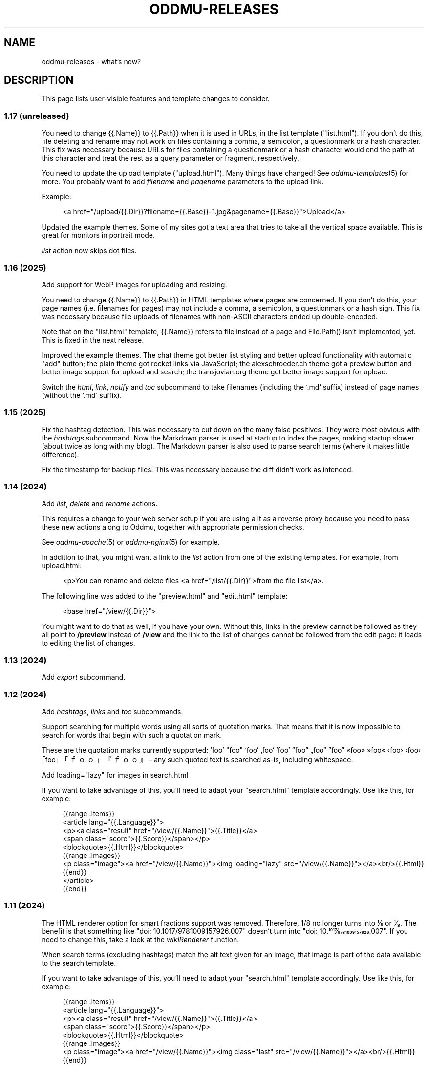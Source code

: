 .\" Generated by scdoc 1.11.3
.\" Complete documentation for this program is not available as a GNU info page
.ie \n(.g .ds Aq \(aq
.el       .ds Aq '
.nh
.ad l
.\" Begin generated content:
.TH "ODDMU-RELEASES" "7" "2025-04-20"
.PP
.SH NAME
.PP
oddmu-releases - what'\&s new?\&
.PP
.SH DESCRIPTION
.PP
This page lists user-visible features and template changes to consider.\&
.PP
.SS 1.17 (unreleased)
.PP
You need to change {{.\&Name}} to {{.\&Path}} when it is used in URLs, in the list
template ("list.\&html").\& If you don'\&t do this, file deleting and rename may not
work on files containing a comma, a semicolon, a questionmark or a hash
character.\& This fix was necessary because URLs for files containing a
questionmark or a hash character would end the path at this character and treat
the rest as a query parameter or fragment, respectively.\&
.PP
You need to update the upload template ("upload.\&html").\& Many things have
changed!\& See \fIoddmu-templates\fR(5) for more.\& You probably want to add \fIfilename\fR
and \fIpagename\fR parameters to the upload link.\&
.PP
Example:
.PP
.nf
.RS 4
<a href="/upload/{{\&.Dir}}?filename={{\&.Base}}-1\&.jpg&pagename={{\&.Base}}">Upload</a>
.fi
.RE
.PP
Updated the example themes.\& Some of my sites got a text area that tries to take
all the vertical space available.\& This is great for monitors in portrait mode.\&
.PP
\fIlist\fR action now skips dot files.\&
.PP
.SS 1.16 (2025)
.PP
Add support for WebP images for uploading and resizing.\&
.PP
You need to change {{.\&Name}} to {{.\&Path}} in HTML templates where pages are
concerned.\& If you don'\&t do this, your page names (i.\&e.\& filenames for pages) may
not include a comma, a semicolon, a questionmark or a hash sign.\& This fix was
necessary because file uploads of filenames with non-ASCII characters ended up
double-encoded.\&
.PP
Note that on the "list.\&html" template, {{.\&Name}} refers to file instead of a
page and File.\&Path() isn'\&t implemented, yet.\& This is fixed in the next release.\&
.PP
Improved the example themes.\& The chat theme got better list styling and better
upload functionality with automatic "add" button; the plain theme got rocket
links via JavaScript; the alexschroeder.\&ch theme got a preview button and better
image support for upload and search; the transjovian.\&org theme got better image
support for upload.\&
.PP
Switch the \fIhtml\fR, \fIlink\fR, \fInotify\fR and \fItoc\fR subcommand to take filenames
(including the `.\&md` suffix) instead of page names (without the `.\&md` suffix).\&
.PP
.SS 1.15 (2025)
.PP
Fix the hashtag detection.\& This was necessary to cut down on the many false
positives.\& They were most obvious with the \fIhashtags\fR subcommand.\& Now the
Markdown parser is used at startup to index the pages, making startup slower
(about twice as long with my blog).\& The Markdown parser is also used to parse
search terms (where it makes little difference).\&
.PP
Fix the timestamp for backup files.\& This was necessary because the diff didn'\&t
work as intended.\&
.PP
.SS 1.14 (2024)
.PP
Add \fIlist\fR, \fIdelete\fR and \fIrename\fR actions.\&
.PP
This requires a change to your web server setup if you are using a it as a
reverse proxy because you need to pass these new actions along to Oddmu,
together with appropriate permission checks.\&
.PP
See \fIoddmu-apache\fR(5) or \fIoddmu-nginx\fR(5) for example.\&
.PP
In addition to that, you might want a link to the \fIlist\fR action from one of the
existing templates.\& For example, from upload.\&html:
.PP
.nf
.RS 4
<p>You can rename and delete files <a href="/list/{{\&.Dir}}">from the file list</a>\&.
.fi
.RE
.PP
The following line was added to the "preview.\&html" and "edit.\&html" template:
.PP
.nf
.RS 4
<base href="/view/{{\&.Dir}}">
.fi
.RE
.PP
You might want to do that as well, if you have your own.\& Without this, links in
the preview cannot be followed as they all point to \fB/preview\fR instead of
\fB/view\fR and the link to the list of changes cannot be followed from the edit
page: it leads to editing the list of changes.\&
.PP
.SS 1.13 (2024)
.PP
Add \fIexport\fR subcommand.\&
.PP
.SS 1.12 (2024)
.PP
Add \fIhashtags\fR, \fIlinks\fR and \fItoc\fR subcommands.\&
.PP
Support searching for multiple words using all sorts of quotation marks.\& That
means that it is now impossible to search for words that begin with such a
quotation mark.\&
.PP
These are the quotation marks currently supported: '\&foo'\& "foo" ‘foo’ ‚foo‘ ’foo’
“foo” „foo“ ”foo” «foo» »foo« ‹foo› ›foo‹ ｢foo｣ 「ｆｏｏ」 『ｆｏｏ』 – any such
quoted text is searched as-is, including whitespace.\&
.PP
Add loading="lazy" for images in search.\&html
.PP
If you want to take advantage of this, you'\&ll need to adapt your "search.\&html"
template accordingly.\& Use like this, for example:
.PP
.nf
.RS 4
{{range \&.Items}}
<article lang="{{\&.Language}}">
  <p><a class="result" href="/view/{{\&.Name}}">{{\&.Title}}</a>
    <span class="score">{{\&.Score}}</span></p>
  <blockquote>{{\&.Html}}</blockquote>
  {{range \&.Images}}
  <p class="image"><a href="/view/{{\&.Name}}"><img loading="lazy" src="/view/{{\&.Name}}"></a><br/>{{\&.Html}}
  {{end}}
</article>
{{end}}
.fi
.RE
.PP
.SS 1.11 (2024)
.PP
The HTML renderer option for smart fractions support was removed.\& Therefore, 1/8
no longer turns into ⅛ or ¹⁄₈.\& The benefit is that something like "doi:
10.\&1017/9781009157926.\&007" doesn'\&t turn into "doi: 10.\&1017⁄9781009157926.\&007".\&
If you need to change this, take a look at the \fIwikiRenderer\fR function.\&
.PP
When search terms (excluding hashtags) match the alt text given for an image,
that image is part of the data available to the search template.\&
.PP
If you want to take advantage of this, you'\&ll need to adapt your "search.\&html"
template accordingly.\& Use like this, for example:
.PP
.nf
.RS 4
{{range \&.Items}}
<article lang="{{\&.Language}}">
  <p><a class="result" href="/view/{{\&.Name}}">{{\&.Title}}</a>
    <span class="score">{{\&.Score}}</span></p>
  <blockquote>{{\&.Html}}</blockquote>
  {{range \&.Images}}
  <p class="image"><a href="/view/{{\&.Name}}"><img class="last" src="/view/{{\&.Name}}"></a><br/>{{\&.Html}}
  {{end}}
</article>
{{end}}
.fi
.RE
.PP
.SS 1.10 (2024)
.PP
You can now preview edits instead of saving them.\&
.PP
.PD 0
.IP \(bu 4
a preview button was added to "edit.\&html"
.IP \(bu 4
a new "preview.\&html" was added
.PD
.PP
If you want to take advantage of this, you'\&ll need to adapt your templates
accordingly.\& The "preview.\&html" template is a mix of "view.\&html" and
"edit.\&html".\&
.PP
There is an optional change to make to copies of \fIupload.\&html\fR if you upload
multiple images at a time.\& Instead of showing just the link to the last upload,
you can now show the link (and the images or links, if you want to) to all the
files uploaded.\& Use like this, for example:
.PP
.nf
.RS 4
Links:<tt>{{range \&.Actual}}<br>![]({{\&.}}){{end}}</tt>
.fi
.RE
.PP
.SS 1.9 (2024)
.PP
There is a change to make to copies of \fIupload.\&html\fR if subdirectories are being
used.\& The \fILast\fR property no longer contains the directory.\& It has to be added
to the template as follows:
.PP
.nf
.RS 4
{{if ne \&.Last ""}}
<p>Previous upload: <a href="/view/{{\&.Dir}}{{\&.Last}}">{{\&.Last}}</a></p>
{{if \&.Image}}
<p><img class="last" src="/view/{{\&.Dir}}{{\&.Last}}"></p>
{{end}}
{{end}}
.fi
.RE
.PP
You can use the \fILast\fR property without a directory to suggest the markup to
use, for example:
.PP
.nf
.RS 4
<p>Use the following for <a href="/view/{{\&.Dir}}{{\&.Today}}">{{\&.Today}}</a>:
<pre>![]({{\&.Last}})</a></pre>
.fi
.RE
.PP
The upload template can use the \fIToday\fR property.\&
.PP
The upload template comes with JavaScript that allows users to paste images or
drag and drop files.\&
.PP
The upload template changed the id for the filename field from `text` to `name`.\&
.PP
The source repository now comes with example templates.\&
.PP
.SS 1.8 (2024)
.PP
No user-visible changes.\& Documentation and code comments got better.\&
.PP
.SS 1.7 (2024)
.PP
Allow upload of multiple files.\& This requires an update to the \fIupload.\&html\fR
template: Add the \fImultiple\fR attribute to the file input element and change the
label from "file" to "files".\&
.PP
Fix orientation of uploaded images.\& JPG and HEIC images have EXIF data telling a
viewer how to orient the image.\& Oddmu now uses this information to rotate the
image correctly before stripping it.\&
.PP
The version command now displays much less information unless given the -full
argument.\&
.PP
.SS 1.6 (2024)
.PP
Add \fIarchive\fR action to serve a zip file.\&
.PP
.SS 1.5 (2024)
.PP
Filtering separate sites in subdirectories via the ODDMU_FILTER environment
variable in order to exclude them from the \fIsearch\fR action.\&
.PP
Add \fIversion\fR subcommand.\&
.PP
Add filesystem watchers to automatically reindex changed pages and reload
changed templates.\&
.PP
When rendering a page, use templates in the same directory, if available.\&
.PP
Delete uploaded files by uploading a file with zero bytes.\&
.PP
.SS 1.4 (2024)
.PP
If stdin is a Unix-domain socket, use that to serve the site.\& Otherwise, allow
specifying a listen address via the ODDMU_ADDRESS environment variable.\&
.PP
.SS 1.3 (2024)
.PP
Add support for resizing HEIC images (and saving them as JPG files).\&
.PP
.SS 1.2 (2023)
.PP
Add \fIlist\fR subcommand.\&
.PP
.SS 1.1 (2023)
.PP
Rewrote most of the README into man pages.\&
.PP
Add fediverse account rendering if ODDMU_WEBFINGER is set.\&
.PP
Add notifications when saving files: adding links to \fIindex\fR, \fIchanges\fR and
\fIhashtag\fR pages.\&
.PP
Add \fIreplace\fR subcommand.\& Add \fImissing\fR subcommand.\& Add \fInotify\fR command.\& Add
\fIstatic\fR command.\&
.PP
Add \fIdiff\fR action.\&
.PP
Add feed generation based on the local links from a page.\&
.PP
Add caching support by considering the If-Modified-Since header in requests and
providing a Last-Modified header in responses.\&
.PP
Handle HEAD requests.\&
.PP
Remove HTML sanitization.\&
.PP
Remove MathJax support from the wiki parser.\& The templates never included the
necessary MathJax JavaScript anyway so the special handling of $ was just an
annoyance.\&
.PP
Drop trigram index and just search all the files.\& This takes much less RAM and
doesn'\&t take too much time even with a few thousand pages.\&
.PP
Add "blog:true" and "blog:false" predicates to search.\&
.PP
Limit search to the current directory tree.\&
.PP
Do not overwrite fresh backups: there must be a 1h break before the backup is
overwritten.\&
.PP
.SS 1.0 (2023)
.PP
Paginate search results and no longer sort search results by score.\&
.PP
.SS 0.9 (2023)
.PP
Add image resizing.\&
.PP
Add wiki links in double square brackets to the parser.\&
.PP
.SS 0.8 (2023)
.PP
Rename files to backups before saving.\&
.PP
Rename the \fIsaveUpload\fR action to \fIdrop\fR.\&
.PP
Add the \fIsearch\fR subcommand.\&
.PP
.SS 0.7 (2023)
.PP
Add \fIupload\fR and \fIsaveUpload\fR action so that one can upload files.\&
.PP
Add \fIhtml\fR subcommand.\&
.PP
.SS 0.6 (2003)
.PP
Add \fIadd\fR and \fIappend\fR action so that one can add to an existing page.\& This is
important for me as editing pages on the phone can be cumbersome but leaving
comments on my own site has always been easy to do.\&
.PP
Serve all existing files, not just text files.\&
.PP
Save an empty page to delete it.\&
.PP
Changed default permissions from 600 to 644 for files and from 700 to 755 for
directories.\&
.PP
Make language detection configurable using an environment variable.\&
.PP
.SS 0.5 (2023)
.PP
Add hyphenation to templates using Peter M.\& Stahl'\&s Lingua library.\&
.PP
.SS 0.4 (2023)
.PP
Create subdirectories as necessary.\&
.PP
.SS 0.3 (2023)
.PP
Add \fIsearch\fR action using Damian Gryski'\&s trigram indexing, with scoring,
highlighting and snippet extraction.\&
.PP
.SS 0.2 (2023)
.PP
Switch to Krzysztof Kowalczyk'\&s Go Markdown fork of Blackfriday to render
Markdown.\& Use Dee'\&s Bluemonday to sanitize HTML.\&
.PP
Switch to GNU Affero GPL 3 license.\&
.PP
Serve text files (.\&txt).\&
.PP
Support serving on any port via the environment variable ODDMU_PORT.\&
.PP
.SS 0.1 (2015)
.PP
A web server that allows editing files in Wiki Creole Matt Self'\&s Cajun library.\&
Supported actions are \fIedit\fR, \fIsave\fR, and \fIview\fR.\&
.PP
.SH SEE ALSO
.PP
\fIoddmu\fR(1)
.PP
.SH AUTHORS
.PP
Maintained by Alex Schroeder <alex@gnu.\&org>.\&
